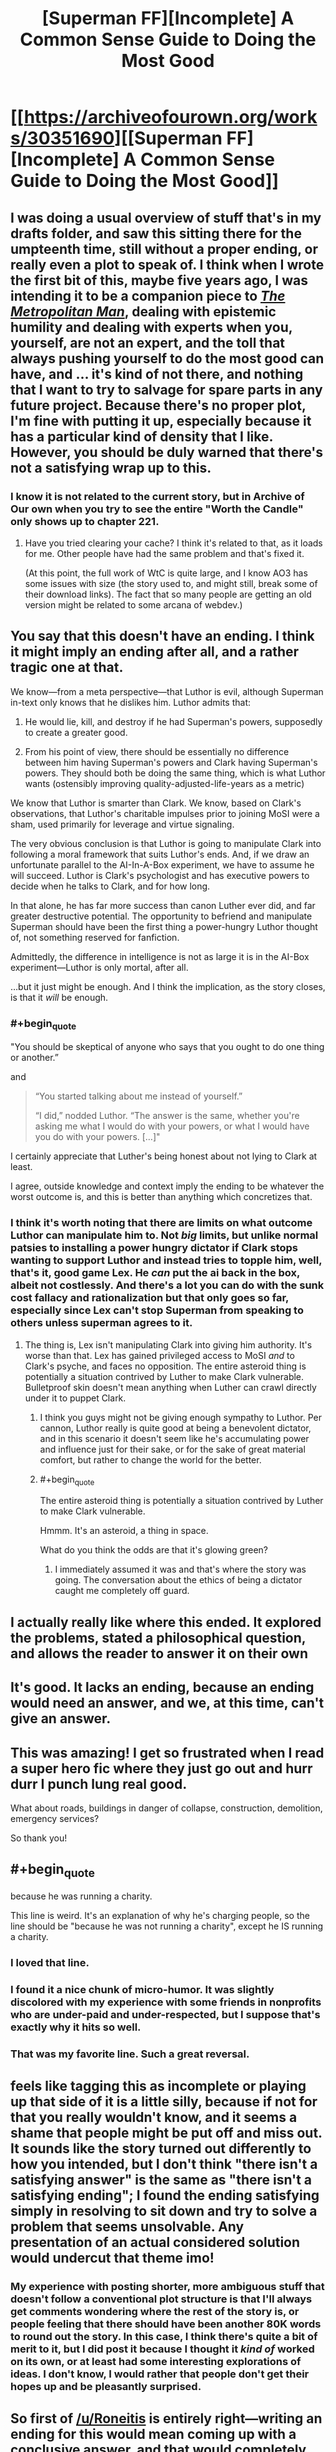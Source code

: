 #+TITLE: [Superman FF][Incomplete] A Common Sense Guide to Doing the Most Good

* [[https://archiveofourown.org/works/30351690][[Superman FF][Incomplete] A Common Sense Guide to Doing the Most Good]]
:PROPERTIES:
:Author: alexanderwales
:Score: 143
:DateUnix: 1617064708.0
:END:

** I was doing a usual overview of stuff that's in my drafts folder, and saw this sitting there for the umpteenth time, still without a proper ending, or really even a plot to speak of. I think when I wrote the first bit of this, maybe five years ago, I was intending it to be a companion piece to [[https://archiveofourown.org/works/17356310/chapters/40838042][/The Metropolitan Man/]], dealing with epistemic humility and dealing with experts when you, yourself, are not an expert, and the toll that always pushing yourself to do the most good can have, and ... it's kind of not there, and nothing that I want to try to salvage for spare parts in any future project. Because there's no proper plot, I'm fine with putting it up, especially because it has a particular kind of density that I like. However, you should be duly warned that there's not a satisfying wrap up to this.
:PROPERTIES:
:Author: alexanderwales
:Score: 67
:DateUnix: 1617064908.0
:END:

*** I know it is not related to the current story, but in Archive of Our own when you try to see the entire "Worth the Candle" only shows up to chapter 221.
:PROPERTIES:
:Author: WantToVent
:Score: 7
:DateUnix: 1617117456.0
:END:

**** Have you tried clearing your cache? I think it's related to that, as it loads for me. Other people have had the same problem and that's fixed it.

(At this point, the full work of WtC is quite large, and I know AO3 has some issues with size (the story used to, and might still, break some of their download links). The fact that so many people are getting an old version might be related to some arcana of webdev.)
:PROPERTIES:
:Author: alexanderwales
:Score: 15
:DateUnix: 1617121304.0
:END:


** You say that this doesn't have an ending. I think it might imply an ending after all, and a rather tragic one at that.

We know---from a meta perspective---that Luthor is evil, although Superman in-text only knows that he dislikes him. Luthor admits that:

1) He would lie, kill, and destroy if he had Superman's powers, supposedly to create a greater good.

2) From his point of view, there should be essentially no difference between him having Superman's powers and Clark having Superman's powers. They should both be doing the same thing, which is what Luthor wants (ostensibly improving quality-adjusted-life-years as a metric)

We know that Luthor is smarter than Clark. We know, based on Clark's observations, that Luthor's charitable impulses prior to joining MoSI were a sham, used primarily for leverage and virtue signaling.

The very obvious conclusion is that Luthor is going to manipulate Clark into following a moral framework that suits Luthor's ends. And, if we draw an unfortunate parallel to the AI-In-A-Box experiment, we have to assume he will succeed. Luthor is Clark's psychologist and has executive powers to decide when he talks to Clark, and for how long.

In that alone, he has far more success than canon Luther ever did, and far greater destructive potential. The opportunity to befriend and manipulate Superman should have been the first thing a power-hungry Luthor thought of, not something reserved for fanfiction.

Admittedly, the difference in intelligence is not as large it is in the AI-Box experiment---Luthor is only mortal, after all.

...but it just might be enough. And I think the implication, as the story closes, is that it /will/ be enough.
:PROPERTIES:
:Author: IamJackFox
:Score: 42
:DateUnix: 1617075510.0
:END:

*** #+begin_quote
  "You should be skeptical of anyone who says that you ought to do one thing or another.”
#+end_quote

and

#+begin_quote
  “You started talking about me instead of yourself.”

  “I did,” nodded Luthor. “The answer is the same, whether you're asking me what I would do with your powers, or what I would have you do with your powers. [...]"
#+end_quote

I certainly appreciate that Luther's being honest about not lying to Clark at least.

I agree, outside knowledge and context imply the ending to be whatever the worst outcome is, and this is better than anything which concretizes that.
:PROPERTIES:
:Author: NoYouTryAnother
:Score: 30
:DateUnix: 1617076829.0
:END:


*** I think it's worth noting that there are limits on what outcome Luthor can manipulate him to. Not /big/ limits, but unlike normal patsies to installing a power hungry dictator if Clark stops wanting to support Luthor and instead tries to topple him, well, that's it, good game Lex. He /can/ put the ai back in the box, albeit not costlessly. And there's a lot you can do with the sunk cost fallacy and rationalization but that only goes so far, especially since Lex can't stop Superman from speaking to others unless superman agrees to it.
:PROPERTIES:
:Author: 1101560
:Score: 21
:DateUnix: 1617086763.0
:END:

**** The thing is, Lex isn't manipulating Clark into giving him authority. It's worse than that. Lex has gained privileged access to MoSI /and/ to Clark's psyche, and faces no opposition. The entire asteroid thing is potentially a situation contrived by Luther to make Clark vulnerable. Bulletproof skin doesn't mean anything when Luther can crawl directly under it to puppet Clark.
:PROPERTIES:
:Author: NoYouTryAnother
:Score: 11
:DateUnix: 1617126226.0
:END:

***** I think you guys might not be giving enough sympathy to Luthor. Per cannon, Luthor really is quite good at being a benevolent dictator, and in this scenario it doesn't seem like he's accumulating power and influence just for their sake, or for the sake of great material comfort, but rather to change the world for the better.
:PROPERTIES:
:Author: NestorDempster
:Score: 7
:DateUnix: 1617182762.0
:END:


***** #+begin_quote
  The entire asteroid thing is potentially a situation contrived by Luther to make Clark vulnerable.
#+end_quote

Hmmm. It's an asteroid, a thing in space.

What do you think the odds are that it's glowing green?
:PROPERTIES:
:Author: CCC_037
:Score: 3
:DateUnix: 1617196099.0
:END:

****** I immediately assumed it was and that's where the story was going. The conversation about the ethics of being a dictator caught me completely off guard.
:PROPERTIES:
:Author: pochinha
:Score: 3
:DateUnix: 1617230098.0
:END:


** I actually really like where this ended. It explored the problems, stated a philosophical question, and allows the reader to answer it on their own
:PROPERTIES:
:Author: Krossfireo
:Score: 23
:DateUnix: 1617073369.0
:END:


** It's good. It lacks an ending, because an ending would need an answer, and we, at this time, can't give an answer.
:PROPERTIES:
:Author: Roneitis
:Score: 19
:DateUnix: 1617069727.0
:END:


** This was amazing! I get so frustrated when I read a super hero fic where they just go out and hurr durr I punch lung real good.

What about roads, buildings in danger of collapse, construction, demolition, emergency services?

So thank you!
:PROPERTIES:
:Author: Gigglen0t
:Score: 16
:DateUnix: 1617068356.0
:END:


** #+begin_quote
  because he was running a charity.
#+end_quote

This line is weird. It's an explanation of why he's charging people, so the line should be "because he was not running a charity", except he IS running a charity.
:PROPERTIES:
:Author: sparr
:Score: 9
:DateUnix: 1617091444.0
:END:

*** I loved that line.
:PROPERTIES:
:Author: Olivedoggy
:Score: 25
:DateUnix: 1617106092.0
:END:


*** I found it a nice chunk of micro-humor. It was slightly discolored with my experience with some friends in nonprofits who are under-paid and under-respected, but I suppose that's exactly why it hits so well.
:PROPERTIES:
:Author: LeifCarrotson
:Score: 15
:DateUnix: 1617105203.0
:END:


*** That was my favorite line. Such a great reversal.
:PROPERTIES:
:Author: ketura
:Score: 8
:DateUnix: 1617122468.0
:END:


** feels like tagging this as incomplete or playing up that side of it is a little silly, because if not for that you really wouldn't know, and it seems a shame that people might be put off and miss out. It sounds like the story turned out differently to how you intended, but I don't think "there isn't a satisfying answer" is the same as "there isn't a satisfying ending"; I found the ending satisfying simply in resolving to sit down and try to solve a problem that seems unsolvable. Any presentation of an actual considered solution would undercut that theme imo!
:PROPERTIES:
:Author: The_Wadapan
:Score: 34
:DateUnix: 1617073400.0
:END:

*** My experience with posting shorter, more ambiguous stuff that doesn't follow a conventional plot structure is that I'll always get comments wondering where the rest of the story is, or people feeling that there should have been another 80K words to round out the story. In this case, I think there's quite a bit of merit to it, but I did post it because I thought it /kind of/ worked on its own, or at least had some interesting explorations of ideas. I don't know, I would rather that people don't get their hopes up and be pleasantly surprised.
:PROPERTIES:
:Author: alexanderwales
:Score: 14
:DateUnix: 1617122279.0
:END:


** So first of [[/u/Roneitis]] is entirely right---writing an ending for this would mean coming up with a conclusive answer, and that would completely change the nature of the piece.

I do have...uh, it turned into a cluster of related additional arguments...to contribute, here. I'm pretty sure I've heard forms of this in the rationalist community before---I'm afraid I can't say where, I'm less well-read and less involved in the community than I might be, and I don't habitually keep citation notes of things I pick up by osmosis. That said, lemme try to attack this from a few different angles---and these may not all be aimed at precisely the same central point, though I hope they're at least circling the same region of concepts:

I basically don't buy that if the quants actually did their job right, the choice would be as clear-cut as Lex thinks and Superman fears. Trust is difficult to quantify, and critically /being observed quantifying trust breeds mistrust/. I suspect that if the quants did, on running all their analyses, come down on Lex's side and MoSI went ahead, they'd look back 5-10 years later from either a pseudo-benevolent 1984 scenario or a starkly divided world of MoSI and a sort of "give me liberty or give me death" opposition coalition and wonder where it all went wrong...

/Perhaps/ ---perhaps! This is not certain!---MoSI's scientists and ethicists and quants can do a better job than the rest of humanity at deciding how the world should be run. Certainly they can do a better job than the worst of the worst, the dictatorships and such. But they cannot act on that without also, in a certain sense, legitimizing /everyone else/ acting like /they/ know best how the world should be run. The amount of backlash that kind of intervention is likely to provoke from well-meaning moderates who don't actually know what they're doing seems to me like it might /far/ outweigh the benefits of wiping out the obvious evils.

Re: both of the above, of course they would do their best to do as much as they can subtly. The thing about that is that /secrets always come out eventually/, and the more of them you have the angrier people get when they find out. (Or, well, maybe I have a little too much fiction on the brain saying "always", but, "often", and the backlash is potentially enormous.)

Short and pithy but, I think, not worthless: Don't be Cauldron. What good is saving humanity if you give up your humanity to do it? "It's for your own good", 'nuff said. Etc. etc. etc. (Yeah, the Cauldron example specifically is more extreme than I think even Lex wants MoSI to be, but I think some of the same lessons, about how "making hard choices" can so easily turn into "being a colossal power-tripping asshole---/or being perceived that way and reacted to that way even if it's not true/" still apply...)

Note that I don't think the implied path Superman is on right now is correct either. For instance given the example with scouting for Tomahawk missiles, a proposal: Assign whatever the actuarial value of a life is (/not/ the incremental cost-to-save-a-life, which is much lower) to each person killed by a military operation, and have MoSI "fine" that military accordingly (not to take the fine money by force, but to refuse to work for anyone associated with them until it is paid). Alternatively, just declare the killing people is /not fucking okay/ and if you fire missiles Superman will shoot them down. Then offer the service of "enforced negotiation"---honestly it would probably take Superman less time to just go /capture/ the people who would have been killed by the missile strikes than the cost of the missiles (15min of Supes' time is a /lot/). Then bring them to a neutral location under the guarantee that both sides get to go home unharmed if they can't come to some agreement.

Mind you this is only the barest beginnings of a start and would fail horribly as written---I leave it to MoSI's crowd of ethicists, political scientists, diplomats, etc. to hammer it into working order :). But the basic idea is, simply put: /act like heroes./ Be /smart/ about it, do all the EA stuff too, but when intervening in politics, don't do so as politicians. Be transparent, even if it allows your "enemies" a clearer picture of your actions---but be quick to demand transparency in return and hammer the point home if people refuse. Draw clear bright lines in the sand, even if /in this case/ you might get a better result by bending them. Set an example, expect others to follow, and protect them from those who would try to hurt them for doing so.

--------------

Oh, I also think this piece downplays the impact of market disruption, both on MoSI and on everyone else, specifically when discussing the asteroid thing. When operating on that kind of scale, money is barely even relevant. The question is, what can be /done/ with those resources, and what benefits will those actions provide? Who will need to be involved in them and what else could they (/would/ they) be doing instead? Will those changes end up actually /hurting/ the people you're trying to raise money for charity to help? Because I feel like they really might... Blech, I'm grasping at something here that I don't fully understand---maybe someone with more economics background can do better?
:PROPERTIES:
:Author: daniels220
:Score: 25
:DateUnix: 1617074601.0
:END:

*** #+begin_quote
  I basically don't buy that if the quants actually did their job right, the choice would be as clear-cut as Lex thinks and Superman fears. Trust is difficult to quantify, and critically being observed quantifying trust breeds mistrust . I suspect that if the quants did, on running all their analyses, come down on Lex's side and MoSI went ahead, they'd look back 5-10 years later from either a pseudo-benevolent 1984 scenario or a starkly divided world of MoSI and a sort of "give me liberty or give me death" opposition coalition and wonder where it all went wrong...
#+end_quote

Yeah, my reaction when reading this was that it MoSI sounds like it has some institutional problems; I would not take the word of the quants as gospell.

For instance, the quants seem to be pushing for direct landing of the asteroid instead of space-mining because it has lower capital costs, but... come on. They're talking about an asteroid that can give them more value than the entire US GDP; that will give them so much money that it's hard to predict what the economy will look like once they start introducing that much money in it, and they're starting to think about what to do once they hit diminishing returns on the very idea of "spending money".

With all that in mind, they want to pick the option with increased X-risks because it's cheaper? I'm extremely skeptical of the thought process there.
:PROPERTIES:
:Author: CouteauBleu
:Score: 1
:DateUnix: 1619743793.0
:END:


** I really enjoyed this, though the big missing part of the effective altruism argument is, obviously, personal satisfaction: Jon Kent gained great personal satisfaction from selling popcorn. Of course you know this, but it's not quite loud enough in the story. This version of Superman is completely denying himself personal satisfaction.

I think you can progress it further by introducing at least one, probably two, other perspectives: Bruce Wayne and Diana Prince. Barry Allen (cf The Ballad) and J'onn Jonzz (what use is personal INT when you can leverage /everyone's/ INT; imagine a Martian Manhunter as smart as the sum of everyone in a 50m radius) might be interesting to add in too, especially if that “asteroid” turns out to be a similarly INT-boosted Brainiac.

Which just seems to be the obvious-as-hell foreshadowing: Brainiac is the perfect adversary for INT-boosted Superman, because Brainiac canonically is ten times smarter than Superman, Luthor, or Batman, and yet /still/ has reasoned that the best way for it to act, is to be a dick to everybody. (And perhaps it is correct; iron sharpens iron, and He Who Comes Next ... DARKSEID ... the most effective possible anti-altruist ... needs to be fought by experienced heroes, not noobs.)

Have you read Ted Chiang's /Understand/? That, for me, is the gold standard of writing super intelligent characters.

Also (re)read the classic Astro City story with Samaritan and Winged Victory having a conversation on a date.
:PROPERTIES:
:Author: aeschenkarnos
:Score: 19
:DateUnix: 1617080744.0
:END:

*** Bringing in some of the larger Superman-related DCCU, BrainiAC makes the logical end-villain, Supergirl and Kandor would change MoSI's outlook dramatically, and the asteroid being Kryptonite would add a more immediate drama than the existential issues Luthor raised in this chapter.

One thing this Superman has avoided is being seen as the wrestler to beat to be the big dog. Anyone who tries to take him out is obviously a total jerk wad and bad guy.

What it has cost him is being an inspiration, as opposed to being merely a good man. And just as it looks like he might be heading back toward becoming the symbol, Luthor seems to be ready to convince him to be the full utilitarian.

Surely this Clark has read books of wisdom and morality, and has come across the theory that traditional moralities exist with some ridiculousnesses because they solved rare side-effects in opaque ways. If so, he has grounds to refuse Luthor's path heading into less moral utilitarianism, even if he can't prove it the best idea.
:PROPERTIES:
:Author: DuplexFields
:Score: 15
:DateUnix: 1617085348.0
:END:


*** Thanks for the recs! I am checking out the Ted Chiang anthology that contains /Understand/ from the library. On the Astro City story, do you recall which volume that is ? I might go to a comic store and browse for that. I haven't heard about the Astro City series till now.
:PROPERTIES:
:Author: VanPeer
:Score: 2
:DateUnix: 1618154161.0
:END:

**** It's issue #6, so would be in volume #1. [[http://majorspoilers.com/2017/09/24/retro-review-kurt-busieks-astro-city-6-january-1996/][Thorough precis here]].
:PROPERTIES:
:Author: aeschenkarnos
:Score: 1
:DateUnix: 1618172832.0
:END:

***** Thanks!
:PROPERTIES:
:Author: VanPeer
:Score: 1
:DateUnix: 1618175999.0
:END:


** One thing I found interesting about the piece was the way, intentionally or not, that it ignored second-order effects. Superman has destroyed the spaceflight industry (or rather, has replaced it with himself)- presumably there is no quantification of the benefit to humanity to develop new spaceflight technology, either in terms of "Superman will do it forever" or "there's no issue with having to restart spaceflight decades later with a bunch of satellites you can't reach or replace". The asteroid, as well- it may make MOSI a hojillion dollars to spend charitably, but it will also essentially eradicate the mining industry in the rest of the world. Possibly that would shift MOSI's spending to help the communities that now abruptly have no industry, though there's no acknowledgement of that.

More nebulously, MOSI is essentially replacing the "welfare" role of governments (at least governments where the problems are "low-hanging fruit") due to their larger resources and efficacy- what does it do to have governments that don't have a need to take care of their constituent people even if they could because MOSI will do it and do it better? Can that be quantified?

This is all, of course, getting far afield from what the piece was trying to do, but I can't but draw the parallel between the likely effects of MOSI's dominance in the areas they focus in and comic book-Luthor's cry against Superman- that by solving problems for us, he makes humanity reliant on him instead of humanity improving. MOSI has a plan for keeping Superman running- do they have a plan for what to do if he dies?
:PROPERTIES:
:Author: PresN
:Score: 13
:DateUnix: 1617079633.0
:END:

*** amusingly, I recall discussing [[https://www.reddit.com/r/rational/comments/4uy79d/challenge_companion_superheroes/d5vbh74/][the rocketry industry thing]] with OP some number of years back (& a few accounts ago)
:PROPERTIES:
:Author: --MCMC--
:Score: 9
:DateUnix: 1617080933.0
:END:

**** Wow, that conversation either directly inspired the fic or they were thinking about the fic when they responded to you, thanks for linking it!
:PROPERTIES:
:Author: PresN
:Score: 6
:DateUnix: 1617081282.0
:END:


*** #+begin_quote
  what to do if he dies
#+end_quote

This line of thought gives a /lot/ of options for introducing further characters.

“We opened a portal to another dimension, this girl came through, says she's your cousin?” (“You want me to do /what/, Kal? You've been doing it for /how long/? How is that not slavery with extra steps?”)

“STAR Labs/Cadmus needs some more of your semen, you need to go spend five minutes jerking off. If you want, you can think about me, I've texted you a pic.” ... “Uh, gee, thanks Lois.”

“The Mars colony say they have found a sealed vault in the ruins, they want you to fly out there and check it out.”
:PROPERTIES:
:Author: aeschenkarnos
:Score: 14
:DateUnix: 1617081568.0
:END:


** I have to ask, did you deliberately go with "common sense" as opposed to "practical"?
:PROPERTIES:
:Author: Detsuahxe
:Score: 4
:DateUnix: 1617074846.0
:END:


** Great fic, I'm a sucker for "somewhat implausibly good, motivated and powerful person changes the world" stories.

Deciding what the heck to *do* with MoSI's resources kinda reminds me of issues EAs are having right now with how to spend the [[https://www.vox.com/recode/2021/3/20/22335209/sam-bankman-fried-joe-biden-ftx-cryptocurrency-effective-altruism][ludicrous]] [[https://en.wikipedia.org/wiki/Good_Ventures][amounts]] [[https://en.wikipedia.org/wiki/Bill_%26_Melinda_Gates_Foundation][of money]] now circulating in the space of EAish charities. Fun to think about what you would do with a trillion dollars or more of resources and an extremely unique set of skills.

I liked the theme of how much you try to work out yourself, versus deferring to experts whose analysis you can barely understand - and who may have their own agenda. Again it shadows what goes on in EA spaces.
:PROPERTIES:
:Author: Gedusa
:Score: 4
:DateUnix: 1617118592.0
:END:

*** Ya, the removal of a lot of funding constraint in recent years is why mainstream EA's pivoted so hard towards 'finding and fostering talent' over earning-to-give, at least at the level of supergenius computer whizzes thinking about joining hedgefunds or whatever. Still lots of encouragement to donate to effective charities at the level of everyday folk tho!
:PROPERTIES:
:Author: --MCMC--
:Score: 6
:DateUnix: 1617127578.0
:END:


** Crap, I am definitely 100% Lex Luthor.
:PROPERTIES:
:Author: ArmokGoB
:Score: 5
:DateUnix: 1617137421.0
:END:

*** Possibly a good motive for Luthor in this story is to find a way to take or copy Superman's powers for himself, rather than simply killing Superman.

Killing Superman because he /might/ become an existential threat (cf AW's /The Metropolitan Man/) becomes an increasingly stupid motivation, as the number of Superman-level entities proliferate. I mean, why the fuck not kill Green Lantern too? Same reasoning applies. Once there's a dozen or so of them, killing Superman would achieve /nothing/ to make the world safer, and would obviously make the world /less/ safe since many of those S-class entities are obviously far less moral (and from Evil's point of view, manipulable) than he is.
:PROPERTIES:
:Author: aeschenkarnos
:Score: 4
:DateUnix: 1617140460.0
:END:


** So it occurs to me that the central conflict here is not Clark figuring out the solution to the ethics dilemma. The conflict in this story about Clark Kent and Lex Luther is the (secret, hidden) one between Clark and Lex. The ending presents us with a plausible scenario in which Lex Luther has hijacked Superman, but with just enough hope (not only dislike on Clark's part which Luther likely knows, but some covert surveillance of Lex which plausibly Lex may not have control over) that there's tension. I don't expect AW to expand on this, but if he were to, I think that the natural locus for the plot is Clark's slow downward spiral into, and eventual attempt to escape, a hell guided by Lex Luther.

This reminds me of portions of the television series Hannibal, in which Hannibal provides the protagonist therapy. Or of HPMOR - when I first read it, I had a pdf which ended on a chapter somewhere in the 90s, after the shocking-character-death and before trolls and unicorns, and I thought the last chapter in the pdf was the actual ending, with Harry unknowingly the apprentice to the Sith Lord and the implications clear enough to end it on that note.
:PROPERTIES:
:Author: NoYouTryAnother
:Score: 4
:DateUnix: 1617158056.0
:END:


** That was cool as hell!

As always, I love the stuff you put up. Thanks and keep up the good work.
:PROPERTIES:
:Author: cysghost
:Score: 1
:DateUnix: 1617135562.0
:END:


** That was excellent
:PROPERTIES:
:Author: VanPeer
:Score: 1
:DateUnix: 1618097079.0
:END:


** It would be useful to do a test run landing an asteroid on the moon in a spot that would be useful for constructing a moonbase.

Successfully landing the asteroid would put Supes at ease for the real thing, provide useful data to make the real thing more effective.

An asteroid conveniently placed on the moon also has economic value either as a place to extract resources from it, or as storage for it to be later moved to Earth.
:PROPERTIES:
:Author: googolplexbyte
:Score: 1
:DateUnix: 1620931909.0
:END:
